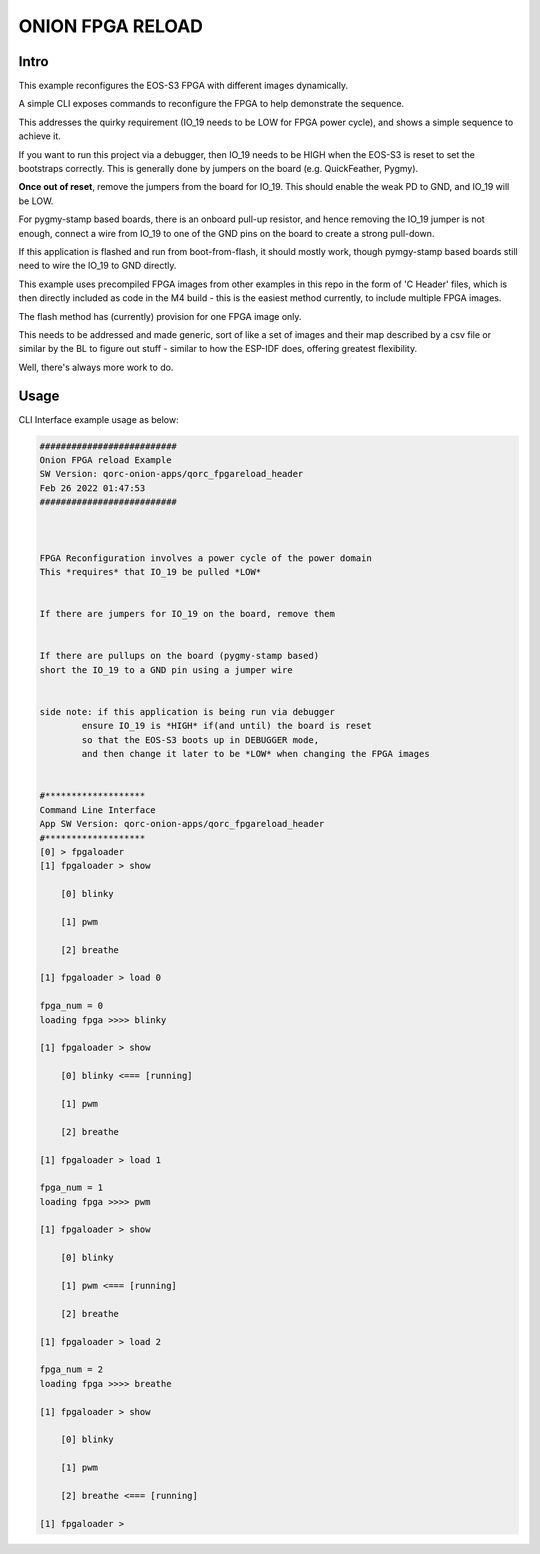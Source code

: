 
ONION FPGA RELOAD
=================

Intro
-----

This example reconfigures the EOS-S3 FPGA with different images dynamically.

A simple CLI exposes commands to reconfigure the FPGA to help demonstrate the sequence.

This addresses the quirky requirement (IO_19 needs to be LOW for FPGA power cycle), and 
shows a simple sequence to achieve it.

If you want to run this project via a debugger, then IO_19 needs to be HIGH when the 
EOS-S3 is reset to set the bootstraps correctly. This is generally done by jumpers on 
the board (e.g. QuickFeather, Pygmy).

**Once out of reset**, remove the jumpers from the board for IO_19.
This should enable the weak PD to GND, and IO_19 will be LOW.

For pygmy-stamp based boards, there is an onboard pull-up resistor, and hence removing
the IO_19 jumper is not enough, connect a wire from IO_19 to one of the GND pins on the 
board to create a strong pull-down.

If this application is flashed and run from boot-from-flash, it should mostly work, though 
pymgy-stamp based boards still need to wire the IO_19 to GND directly.

This example uses precompiled FPGA images from other examples in this repo in the form of 
'C Header' files, which is then directly included as code in the M4 build - this is the 
easiest method currently, to include multiple FPGA images.

The flash method has (currently) provision for one FPGA image only.

This needs to be addressed and made generic, sort of like a set of images and their map 
described by a csv file or similar by the BL to figure out stuff - similar to how the 
ESP-IDF does, offering greatest flexibility.

Well, there's always more work to do.

Usage
-----

CLI Interface example usage as below:

.. code-block:: bash


   ##########################
   Onion FPGA reload Example
   SW Version: qorc-onion-apps/qorc_fpgareload_header
   Feb 26 2022 01:47:53
   ##########################
   
   
   
   FPGA Reconfiguration involves a power cycle of the power domain
   This *requires* that IO_19 be pulled *LOW*
   
   
   If there are jumpers for IO_19 on the board, remove them
   
   
   If there are pullups on the board (pygmy-stamp based)
   short the IO_19 to a GND pin using a jumper wire
   
   
   side note: if this application is being run via debugger
           ensure IO_19 is *HIGH* if(and until) the board is reset
           so that the EOS-S3 boots up in DEBUGGER mode, 
           and then change it later to be *LOW* when changing the FPGA images 
   
   
   #*******************
   Command Line Interface
   App SW Version: qorc-onion-apps/qorc_fpgareload_header
   #*******************
   [0] > fpgaloader
   [1] fpgaloader > show 
   
       [0] blinky
   
       [1] pwm
   
       [2] breathe
   
   [1] fpgaloader > load 0
   
   fpga_num = 0
   loading fpga >>>> blinky
   
   [1] fpgaloader > show
   
       [0] blinky <=== [running]
   
       [1] pwm
   
       [2] breathe
   
   [1] fpgaloader > load 1
   
   fpga_num = 1
   loading fpga >>>> pwm
   
   [1] fpgaloader > show
   
       [0] blinky
   
       [1] pwm <=== [running]
   
       [2] breathe
   
   [1] fpgaloader > load 2
   
   fpga_num = 2
   loading fpga >>>> breathe
   
   [1] fpgaloader > show
   
       [0] blinky
   
       [1] pwm
   
       [2] breathe <=== [running]
   
   [1] fpgaloader > 
   
